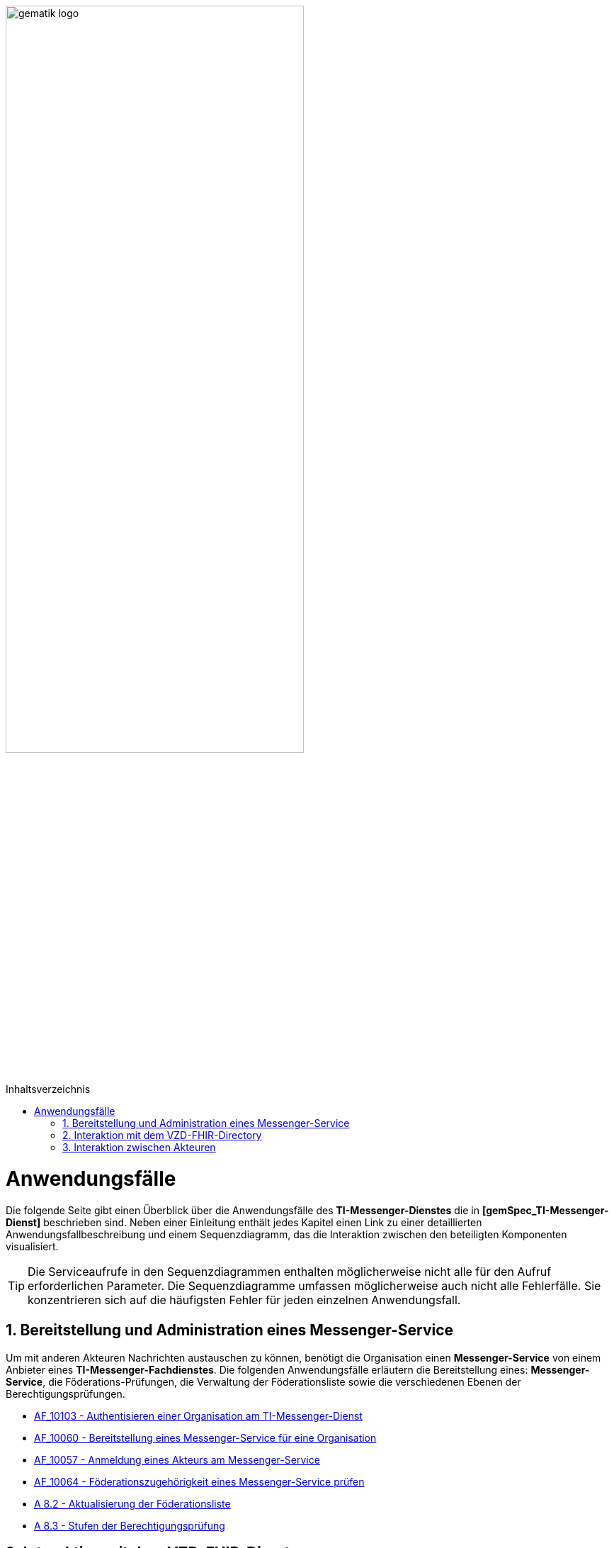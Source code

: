 ifdef::env-github[]
:tip-caption: :bulb:
:note-caption: :information_source:
:important-caption: :heavy_exclamation_mark:
:caution-caption: :fire:
:warning-caption: :warning:
endif::[]

:imagesdir: ../../images
:toc: macro
:toclevels: 3
:toc-title: Inhaltsverzeichnis
:numbered:

image:meta/gematik_logo.svg[width=70%]

toc::[]

= Anwendungsfälle
Die folgende Seite gibt einen Überblick über die Anwendungsfälle des *TI-Messenger-Dienstes* die in *[gemSpec_TI-Messenger-Dienst]* beschrieben sind. Neben einer Einleitung enthält jedes Kapitel einen Link zu einer detaillierten Anwendungsfallbeschreibung und einem Sequenzdiagramm, das die Interaktion zwischen den beteiligten Komponenten visualisiert.

TIP: Die Serviceaufrufe in den Sequenzdiagrammen enthalten möglicherweise nicht alle für den Aufruf erforderlichen Parameter. Die Sequenzdiagramme umfassen möglicherweise auch nicht alle Fehlerfälle. Sie konzentrieren sich auf die häufigsten Fehler für jeden einzelnen Anwendungsfall.

== Bereitstellung und Administration eines Messenger-Service
Um mit anderen Akteuren Nachrichten austauschen zu können, benötigt die Organisation einen *Messenger-Service* von einem Anbieter eines *TI-Messenger-Fachdienstes*. Die folgenden Anwendungsfälle erläutern die Bereitstellung eines: *Messenger-Service*, die Föderations-Prüfungen, die Verwaltung der Föderationsliste sowie die verschiedenen Ebenen der Berechtigungsprüfungen.

* link:MS-AF10103-authentisieren-organisation.adoc[AF_10103 - Authentisieren einer Organisation am TI-Messenger-Dienst]

* link:MS-AF10060-bereitstellung-messenger-service.adoc[AF_10060 - Bereitstellung eines Messenger-Service für eine Organisation]

* link:COM-AF10057-anmeldung-am-messenger-service.adoc[AF_10057 - Anmeldung eines Akteurs am Messenger-Service]

* link:MS-AF10064-foederation-pruefen.adoc[AF_10064 - Föderationszugehörigkeit eines Messenger-Service prüfen]

* link:MS-aktualisierung-foederationsliste.adoc[A 8.2 - Aktualisierung der Föderationsliste]

* link:MS-stufen-berechtigungspruefung.adoc[A 8.3 - Stufen der Berechtigungsprüfung]

== Interaktion mit dem VZD-FHIR-Directory
Das *VZD-FHIR-Directory* ist das zentrale Adressbuch für Organisationen und Personen im deutschen Gesundheitswesen. In den folgenden Anwendungsfällen wird detailliert erläutert, was erforderlich ist, um die Organisations- oder Practitioner-Informationen im *VZD-FHIR-Directory* - im Kontext des *TI-Messenger-Dienstes* - zu ändern bzw. um FHIR-Ressourcen zu suchen. 

* link:VZD-AF10059-organisation-hinzufuegen.adoc[AF_10059 - Organisationsressourcen im Verzeichnisdienst hinzufügen]

* link:VZD-AF10058-practitioner-hinzufuegen.adoc[AF_10058 - Akteur (User-HBA) im Verzeichnisdienst hinzufügen]

* link:VZD-suche.adoc[A 8.1 - Einträge im VZD-FHIR-Directory suchen]

== Interaktion zwischen Akteuren
Die folgenden Anwendungsfälle beschreiben den Anmeldevorgang, die Einladung anderer Akteure sowie den Austausch von Nachrichten. Sowohl die Einladungen als auch der Nachrichtenaustausch werden aus zwei Perspektiven erklärt. Die erste Perspektive konzentriert sich auf die Kommunikation innerhalb einer Organisation, die zweite Perspektive zeigt die Abläufe für eine Kommunikation mit mehr als einem beteiligten *Matrix-Homeserver*.

* link:COM-AF10104-einladung-innerhalb.adoc[AF_10104 - Einladung von Akteuren innerhalb einer Organisation]

* link:COM-AF10063-events-innerhalb.adoc[AF_10063 - Austausch von Events zwischen Akteuren innerhalb einer Organisation]

* link:COM-AF10061-einladung-ausserhalb.adoc[AF_10061 - Einladung von Akteuren außerhalb einer Organisation]

* link:COM-AF10062-events-ausserhalb.adoc[AF_10062 - Austausch von Events zwischen Akteuren ausserhalb einer Organisation]
